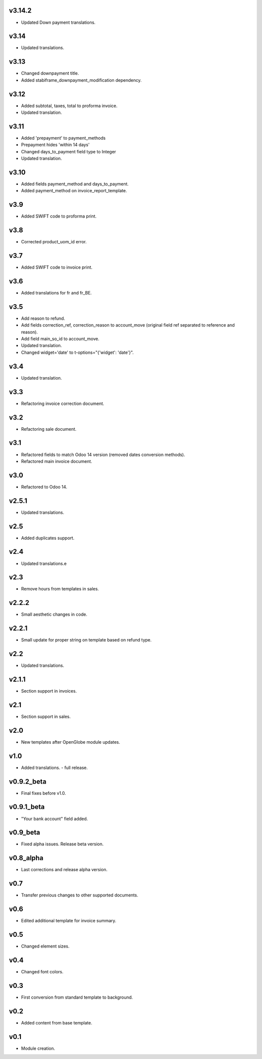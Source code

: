 v3.14.2
====
* Updated Down payment translations.

v3.14
====
* Updated translations.

v3.13
=====
* Changed downpayment title.
* Added stabiframe_downpayment_modification dependency.

v3.12
=====
* Added subtotal, taxes, total to proforma invoice.
* Updated translation.

v3.11
=====
* Added 'prepayment' to payment_methods
* Prepayment hides 'within 14 days'
* Changed days_to_payment field type to Integer
* Updated translation.

v3.10
=====
* Added fields payment_method and days_to_payment.
* Added payment_method on invoice_report_template.

v3.9
====
* Added SWIFT code to proforma print.

v3.8
====
* Corrected product_uom_id error.

v3.7
====
* Added SWIFT code to invoice print.

v3.6
====
* Added translations for fr and fr_BE.

v3.5
====
* Add reason to refund.
* Add fields correction_ref, correction_reason to account_move (original field ref separated to reference and reason).
* Add field main_so_id to account_move.
* Updated translation.
* Changed widget='date' to t-options="{'widget': 'date'}".

v3.4
====
* Updated translation.

v3.3
====
* Refactoring invoice correction document.

v3.2
====
* Refactoring sale document.

v3.1
====
* Refactored fields to match Odoo 14 version (removed dates conversion methods).
* Refactored main invoice document.

v3.0
====
* Refactored to Odoo 14.

v2.5.1
======
* Updated translations.

v2.5
====
* Added duplicates support.

v2.4
====
* Updated translations.e

v2.3
====
* Remove hours from templates in sales.

v2.2.2
======
* Small aesthetic changes in code.

v2.2.1
======
* Small update for proper string on template based on refund type.

v2.2
====
* Updated translations.

v2.1.1
======
* Section support in invoices.

v2.1
====
* Section support in sales.

v2.0
====
* New templates after OpenGlobe module updates.

v1.0
====
* Added translations. - full release.

v0.9.2_beta
===========
* Final fixes before v1.0.

v0.9.1_beta
===========
* "Your bank account" field added.

v0.9_beta
=========
* Fixed alpha issues. Release beta version.

v0.8_alpha
==========
* Last corrections and release alpha version.

v0.7
====
* Transfer previous changes to other supported documents.

v0.6
====
* Edited additional template for invoice summary.

v0.5
====
* Changed element sizes.

v0.4
====
* Changed font colors.

v0.3
====
* First conversion from standard template to background.

v0.2
====
* Added content from base template.

v0.1
====
* Module creation.
